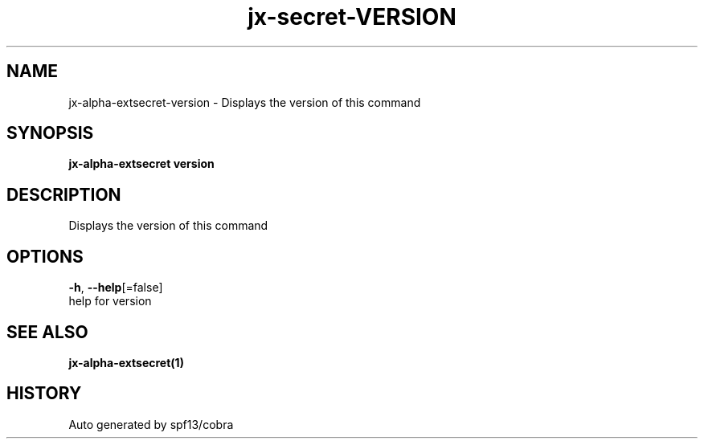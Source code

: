 .TH "jx-secret\-VERSION" "1" "" "Auto generated by spf13/cobra" "" 
.nh
.ad l


.SH NAME
.PP
jx\-alpha\-extsecret\-version \- Displays the version of this command


.SH SYNOPSIS
.PP
\fBjx\-alpha\-extsecret version\fP


.SH DESCRIPTION
.PP
Displays the version of this command


.SH OPTIONS
.PP
\fB\-h\fP, \fB\-\-help\fP[=false]
    help for version


.SH SEE ALSO
.PP
\fBjx\-alpha\-extsecret(1)\fP


.SH HISTORY
.PP
Auto generated by spf13/cobra

